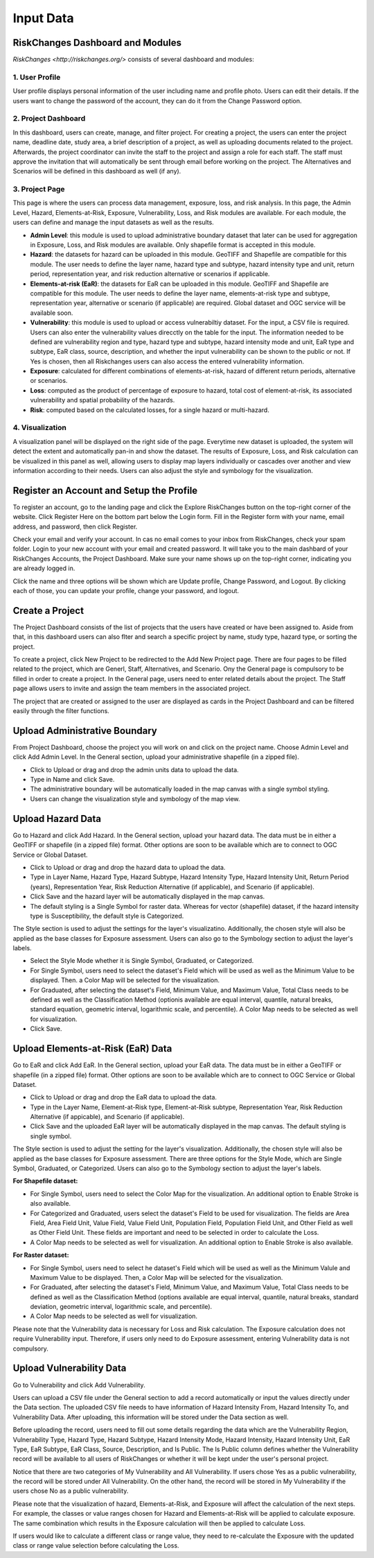 Input Data
==================

RiskChanges Dashboard and Modules
^^^^^^^^^^^^^^^^^^^^^^^^^^^^^^^^^^^^

`RiskChanges <http://riskchanges.org/>` consists of several dashboard and modules:

1. User Profile
-----------------
User profile displays personal information of the user including name and profile photo. Users can edit their details. If the users want to change the password of the account, they can do it from the Change Password option.

2. Project Dashboard
----------------------
In this dashboard, users can create, manage, and filter project. For creating a project, the users can enter the project name, deadline date, study area, a brief description of a project, as well as uploading documents related to the project. Afterwards, the project coordinator can invite the staff to the project and assign a role for each staff. The staff must approve the invitation that will automatically be sent through email before working on the project. The Alternatives and Scenarios will be defined in this dashboard as well (if any).

3. Project Page
-----------------
This page is where the users can process data management, exposure, loss, and risk analysis. In this page, the Admin Level, Hazard, Elements-at-Risk, Exposure, Vulnerability, Loss, and Risk modules are available. For each module, the users can define and manage the input datasets as well as the results.

* **Admin Level**: this module is used to upload administrative boundary dataset that later can be used for aggregation in Exposure, Loss, and Risk modules are available. Only shapefile format is accepted in this module.
* **Hazard**: the datasets for hazard can be uploaded in this module. GeoTIFF and Shapefile are compatible for this module. The user needs to define the layer name, hazard type and subtype, hazard intensity type and unit, return period, representation year, and risk reduction alternative or scenarios if applicable.
* **Elements-at-risk (EaR)**: the datasets for EaR can be uploaded in this module. GeoTIFF and Shapefile are compatible for this module. The user needs to define the layer name, elements-at-risk type and subtype, representation year, alternative or scenario (if applicable) are required. Global dataset and OGC service will be available soon.
* **Vulnerability**: this module is used to upload or access vulnerabiltiy dataset. For the input, a CSV file is required. Users can also enter the vulnerability values direcctly on the table for the input. The information needed to be defined are vulnerability region and type, hazard type and subtype, hazard intensity mode and unit, EaR type and subtype, EaR class, source, description, and whether the input vulnerability can be shown to the public or not. If Yes is chosen, then all Riskchanges users can also access the entered vulnerability information.
* **Exposure**: calculated for different combinations of elements-at-risk, hazard of different return periods, alternative or scenarios.
* **Loss**: computed as the product of percentage of exposure to hazard, total cost of element-at-risk, its associated vulnerability and spatial probability of the hazards.
* **Risk**: computed based on the calculated losses, for a single hazard or multi-hazard.

4. Visualization
-------------------
A visualization panel will be displayed on the right side of the page. Everytime new dataset is uploaded, the system will detect the extent and automatically pan-in and show the dataset. The results of Exposure, Loss, and Risk calculation can be visualized in this panel as well, allowing users to display map layers individually or cascades over another and view information according to their needs. Users can also adjust the style and symbology for the visualization.


Register an Account and Setup the Profile
^^^^^^^^^^^^^^^^^^^^^^^^^^^^^^^^^^^^^^^^^^^^

To register an account, go to the landing page and click the Explore RiskChanges button on the top-right corner of the website. Click Register Here on the bottom part below the Login form. Fill in the Register form with your name, email address, and password, then click Register.

Check your email and verify your account. In cas no email comes to your inbox from RiskChanges, check your spam folder. Login to your new account with your email and created password. It will take you to the main dashbard of your RiskChanges Accounts, the Project Dashboard. Make sure your name shows up on the top-right corner, indicating you are already logged in.

Click the name and three options will be shown which are Update profile, Change Password, and Logout. By clicking each of those, you can update your profile, change your password, and logout.


Create a Project
^^^^^^^^^^^^^^^^^^^
The Project Dashboard consists of the list of projects that the users have created or have been assigned to. Aside from that, in this dashboard users can also flter and search a specific project by name, study type, hazard type, or sorting the project.

To create a project, click New Project to be redirected to the Add New Project page. There are four pages to be filled related to the project, which are Generl, Staff, Alternatives, and Scenario. Ony the General page is compulsory to be filled in order to create a project. In the General page, users need to enter related details about the project. The Staff page allows users to invite and assign the team members in the associated project.

The project that are created or assigned to the user are displayed as cards in the Project Dashboard and can be filtered easily through the filter functions.


Upload Administrative Boundary
^^^^^^^^^^^^^^^^^^^^^^^^^^^^^^^^^
From Project Dashboard, choose the project you will work on and click on the project name. Choose Admin Level and click Add Admin Level. In the General section, upload your administrative shapefile (in a zipped file).

* Click to Upload or drag and drop the admin units data to upload the data. 
* Type in Name and click Save.
* The administrative boundary will be automatically loaded in the map canvas with a single symbol styling. 
* Users can change the visualization style and symbology of the map view. 


Upload Hazard Data
^^^^^^^^^^^^^^^^^^^^^
Go to Hazard and click Add Hazard. In the General section, upload your hazard data. The data must be in either a GeoTIFF or shapefile (in a zipped file) format. Other options are soon to be available which are to connect to OGC Service or Global Dataset.

* Click to Upload or drag and drop the hazard data to upload the data.
* Type in Layer Name, Hazard Type, Hazard Subtype, Hazard Intensity Type, Hazard Intensity Unit, Return Period (years), Representation Year, Risk Reduction Alternative (if applicable), and Scenario (if applicable).
* Click Save and the hazard layer will be automatically displayed in the map canvas.
* The default styling is a Single Symbol for raster data. Whereas for vector (shapefile) dataset, if the hazard intensity type is Susceptibility, the default style is Categorized.

The Style section is used to adjust the settings for the layer's visualizatino. Additionally, the chosen style will also be applied as the base classes for Exposure assessment. Users can also go to the Symbology section to adjust the layer's labels.

* Select the Style Mode whether it is Single Symbol, Graduated, or Categorized.
* For Single Symbol, users need to select the dataset's Field which will be used as well as the Minimum Value to be displayed. Then. a Color Map will be selected for the visualization. 
* For Graduated, after selecting the dataset's Field, Minimum Value, and Maximum Value, Total Class needs to be defined as well as the Classification Method (optionis available are equal interval, quantile, natural breaks, standard equation, geometric interval, logarithmic scale, and percentile). A Color Map needs to be selected as well for visualization.
* Click Save.


Upload Elements-at-Risk (EaR) Data
^^^^^^^^^^^^^^^^^^^^^^^^^^^^^^^^^^^^^
Go to EaR and click Add EaR. In the General section, upload your EaR data. The data must be in either a GeoTIFF or shapefile (in a zipped file) format. Other options are soon to be available which are to connect to OGC Service or Global Dataset.

* Click to Upload or drag and drop the EaR data to upload the data.
* Type in the Layer Name, Element-at-Risk type, Element-at-Risk subtype, Representation Year, Risk Reduction Alternative (if appicable), and Scenario (if applicable).
* Click Save and the uploaded EaR layer will be automatically displayed in the map canvas. The default styling is single symbol.

The Style section is used to adjust the setting for the layer's visualization. Additionally, the chosen style will also be applied as the base classes for Exposure assessment. There are three options for the Style Mode, which are Single Symbol, Graduated, or Categorized. Users can also go to the Symbology section to adjust the layer's labels.

**For Shapefile dataset:**

* For Single Symbol, users need to select the Color Map for the visualization. An additional option to Enable Stroke is also available.
* For Categorized and Graduated, users select the dataset's Field to be used for visualization. The fields are Area Field, Area Field Unit, Value Field, Value Field Unit, Population Field, Population Field Unit, and Other Field as well as Other Field Unit. These fields are important and need to be selected in order to calculate the Loss. 
* A Color Map needs to be selected as well for visualization. An additional option to Enable Stroke is also available.

**For Raster dataset:**

* For Single Symbol, users need to select he dataset's Field which will be used as well as the Minimum Valule and Maximum Value to be displayed. Then, a Color Map will be selected for the visualization.
* For Graduated, after selecting the dataset's Field, Minimum Value, and Maximum Value, Total Class needs to be defined as well as the Classification Method (options available are equal interval, quantile, natural breaks, standard deviation, geometric interval, logarithmic scale, and percentile).
* A Color Map needs to be selected as well for visualization.

Please note that the Vulnerability data is necessary for Loss and Risk calculation. The Exposure calculation does not require Vulnerability input. Therefore, if users only need to do Exposure assessment, entering Vulnerability data is not compulsory.


Upload Vulnerability Data
^^^^^^^^^^^^^^^^^^^^^^^^^^^^
Go to Vulnerability and click Add Vulnerability.

Users can upload a CSV file under the General section to add a record automatically or input the values directly under the Data section. The uploaded CSV file needs to have information of Hazard Intensity From, Hazard Intensity To, and Vulnerability Data. After uploading, this information will be stored under the Data section as well.

Before uploading the record, users need to fill out some details regarding the data which are the Vulnerability Region, Vulnerability Type, Hazard Type, Hazard Subtype, Hazard Intensity Mode, Hazard Intensity, Hazard Intensity Unit, EaR Type, EaR Subtype, EaR Class, Source, Description, and Is Public. The Is Public column defines whether the Vulnerability record will be available to all users of RiskChanges or whether it will be kept under the user's personal project.

Notice that there are two categories of My Vulnerability and All Vulnerability. If users chose Yes as a public vulnerability, the record will be stored under All Vulnerability. On the other hand, the record will be stored in My Vulnerability if the users chose No as a public vulnerability.

Please note that the visualization of hazard, Elements-at-Risk, and Exposure will affect the calculation of the next steps. For example, the classes or value ranges chosen for Hazard and Elements-at-Risk will be applied to calculate exposure. The same combination which results in the Exposure calculation will then be applied to calculate Loss.

If users would like to calculate a different class or range value, they need to re-calculate the Exposure with the updated class or range value selection before calculating the Loss.